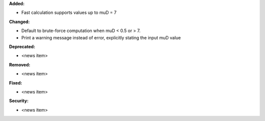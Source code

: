 **Added:**

* Fast calculation supports values up to muD = 7

**Changed:**

* Default to brute-force computation when muD < 0.5 or > 7.
* Print a warning message instead of error, explicitly stating the input muD value

**Deprecated:**

* <news item>

**Removed:**

* <news item>

**Fixed:**

* <news item>

**Security:**

* <news item>
